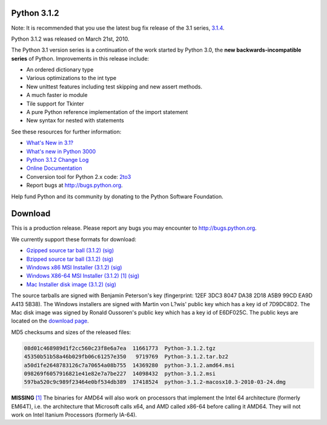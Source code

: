 Python 3.1.2
------------

Note: It is recommended that you use the latest bug fix release of the 3.1
series, `3.1.4 </download/releases/3.1.4>`_.

Python 3.1.2 was released on March 21st, 2010. 

The Python 3.1 version series is a continuation of the work started by Python
3.0, the **new backwards-incompatible series** of
Python.  Improvements in this release include:

- An ordered dictionary type

- Various optimizations to the int type

- New unittest features including test skipping and new assert methods.

- A much faster io module

- Tile support for Tkinter

- A pure Python reference implementation of the import statement

- New syntax for nested with statements

See these resources for further information: 

- `What's New in 3.1? <http://docs.python.org/3.1/whatsnew/3.1.html>`_

- `What's new in Python 3000 <http://docs.python.org/3.0/whatsnew/3.0.html>`_

- `Python 3.1.2 Change Log <http://svn.python.org/projects/python/tags/r312/Misc/NEWS>`_

- `Online Documentation <http://docs.python.org/3.1/>`_

- Conversion tool for Python 2.x code: `2to3 <http://svn.python.org/view/sandbox/trunk/2to3/>`_

- Report bugs at `http://bugs.python.org <http://bugs.python.org>`_.

Help fund Python and its community by donating to the Python Software
Foundation.

Download
--------

This is a production release.  Please report any bugs you may encounter to
`http://bugs.python.org <http://bugs.python.org>`_.

We currently support these formats for download: 

- `Gzipped source tar ball (3.1.2) </ftp/python/3.1.2/Python-3.1.2.tgz>`_ `(sig) <Python-3.1.2.tgz.asc>`_

- `Bzipped source tar ball (3.1.2) </ftp/python/3.1.2/Python-3.1.2.tar.bz2>`_ `(sig) <Python-3.1.2.tar.bz2.asc>`_

- `Windows x86 MSI Installer (3.1.2) </ftp/python/3.1.2/python-3.1.2.msi>`_ `(sig) <python-3.1.2.msi.asc>`_

- `Windows X86-64 MSI Installer (3.1.2) </ftp/python/3.1.2/python-3.1.2.amd64.msi>`_ `[1] <#id3>`_ `(sig) <python-3.1.2.amd64.msi.asc>`_

- `Mac Installer disk image (3.1.2) </ftp/python/3.1.2/python-3.1.2-macosx10.3-2010-03-24.dmg>`_ `(sig) <python-3.1.2.sig>`_

The source tarballs are signed with Benjamin Peterson's key (fingerprint: 12EF
3DC3 8047 DA38 2D18 A5B9 99CD EA9D A413 5B38). The Windows installers are signed
with Martin von L?wis' public key which has a key id of 7D9DC8D2.
The Mac disk image was signed by
Ronald Oussoren's public key which has a key id of E6DF025C.
The public
keys are located on the `download page </download#pubkeys>`_.

MD5 checksums and sizes of the released files: 

.. code-block::

    08d01c468989d1f2cc560c23f8e6a7ea  11661773  Python-3.1.2.tgz
    45350b51b58a46b029fb06c61257e350   9719769  Python-3.1.2.tar.bz2
    a50d1fe2648783126c7a70654a08b755  14369280  python-3.1.2.amd64.msi
    098269f6057916821e41e82e7a7be227  14098432  python-3.1.2.msi
    597ba520c9c989f23464e0bf534db389  17418524  python-3.1.2-macosx10.3-2010-03-24.dmg

**MISSING**
`[1] <#id2>`_  The binaries for AMD64 will also work on processors that implement the Intel 64 architecture (formerly EM64T), i.e. the architecture that Microsoft calls x64, and AMD called x86-64 before calling it AMD64. They will not work on Intel Itanium Processors (formerly IA-64).